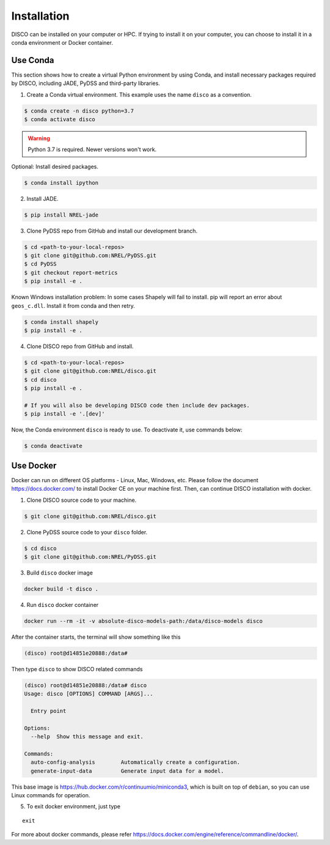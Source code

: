 .. _installation:

************
Installation
************

DISCO can be installed on your computer or HPC. If trying to install it on your
computer, you can choose to install it in a conda environment or Docker
container.

Use Conda
=========

This section shows how to create a virtual Python environment by using Conda,
and install necessary packages required by DISCO, including JADE, PyDSS and
third-party libraries.

1. Create a Conda virtual environment. This example uses the name ``disco``
   as a convention.

.. code-block:: bash

    $ conda create -n disco python=3.7
    $ conda activate disco

.. warning:: Python 3.7 is required. Newer versions won't work.

Optional: Install desired packages.

.. code-block:: bash

    $ conda install ipython

2. Install JADE.

.. code-block:: bash

    $ pip install NREL-jade

3. Clone PyDSS repo from GitHub and install our development branch.

.. code-block:: bash

    $ cd <path-to-your-local-repos>
    $ git clone git@github.com:NREL/PyDSS.git
    $ cd PyDSS
    $ git checkout report-metrics
    $ pip install -e .

Known Windows installation problem: In some cases Shapely will fail to install.
pip will report an error about ``geos_c.dll``. Install it from conda and then
retry.

.. code-block:: bash

    $ conda install shapely
    $ pip install -e .

4. Clone DISCO repo from GitHub and install.

.. code-block:: bash

    $ cd <path-to-your-local-repos>
    $ git clone git@github.com:NREL/disco.git
    $ cd disco
    $ pip install -e .

    # If you will also be developing DISCO code then include dev packages.
    $ pip install -e '.[dev]'

Now, the Conda environment ``disco`` is ready to use.
To deactivate it, use commands below:

.. code-block:: bash

    $ conda deactivate


Use Docker
==========

Docker can run on different OS platforms - Linux, Mac, Windows, etc.
Please follow the document https://docs.docker.com/ to install Docker CE
on your machine first. Then, can continue DISCO installation with docker.

1. Clone DISCO source code to your machine.

.. code-block:: bash

    $ git clone git@github.com:NREL/disco.git

2. Clone PyDSS source code to your ``disco`` folder.

.. code-block:: bash

    $ cd disco
    $ git clone git@github.com:NREL/PyDSS.git

3. Build ``disco`` docker image

.. code-block:: bash

    docker build -t disco .

4. Run ``disco`` docker container

.. code-block:: bash

    docker run --rm -it -v absolute-disco-models-path:/data/disco-models disco

After the container starts, the terminal will show something like this

.. code-block:: bash

    (disco) root@d14851e20888:/data#

Then type ``disco`` to show DISCO related commands

.. code-block:: bash

    (disco) root@d14851e20888:/data# disco
    Usage: disco [OPTIONS] COMMAND [ARGS]...

      Entry point

    Options:
      --help  Show this message and exit.

    Commands:
      auto-config-analysis        Automatically create a configuration.
      generate-input-data         Generate input data for a model.

This base image is https://hub.docker.com/r/continuumio/miniconda3, which is
built on top of ``debian``, so you can use Linux commands for operation.

5. To exit docker environment, just type

::

    exit

For more about docker commands, please refer https://docs.docker.com/engine/reference/commandline/docker/.
